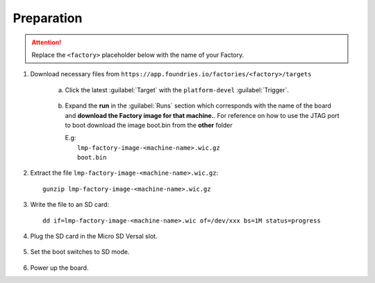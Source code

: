 Preparation
-----------

.. attention::
   Replace the ``<factory>`` placeholder below with the name of your Factory.

#. Download necessary files from ``https://app.foundries.io/factories/<factory>/targets``

     a. Click the latest :guilabel:`Target` with the ``platform-devel`` :guilabel:`Trigger`.

          .. figure:: /_static/boards/generic-steps-1.png
            :width: 769
            :align: center

     #. Expand the **run** in the :guilabel:`Runs` section which corresponds
        with the name of the board and **download the Factory image for that
        machine.**.
	For reference on how to use the JTAG port to boot download the image boot.bin
	from the **other** folder

        | E.g: 
        |     ``lmp-factory-image-<machine-name>.wic.gz``
	|     ``boot.bin``

          .. figure:: /_static/boards/versal-steps-2.png
            :width: 769
            :align: center

#. Extract the file ``lmp-factory-image-<machine-name>.wic.gz``::

      gunzip lmp-factory-image-<machine-name>.wic.gz

#. Write the file to an SD card::

      dd if=lmp-factory-image-<machine-name>.wic of=/dev/xxx bs=1M status=progress

#. Plug the SD card in the Micro SD Versal slot.

   .. figure:: /_static/boards/vck190-slot.png
	:width: 400
	:align: center
      
#. Set the boot switches to SD mode.

    .. figure:: /_static/boards/vck190-sd-boot.png
	:width: 400
	:align: center

#. Power up the board.		


		
